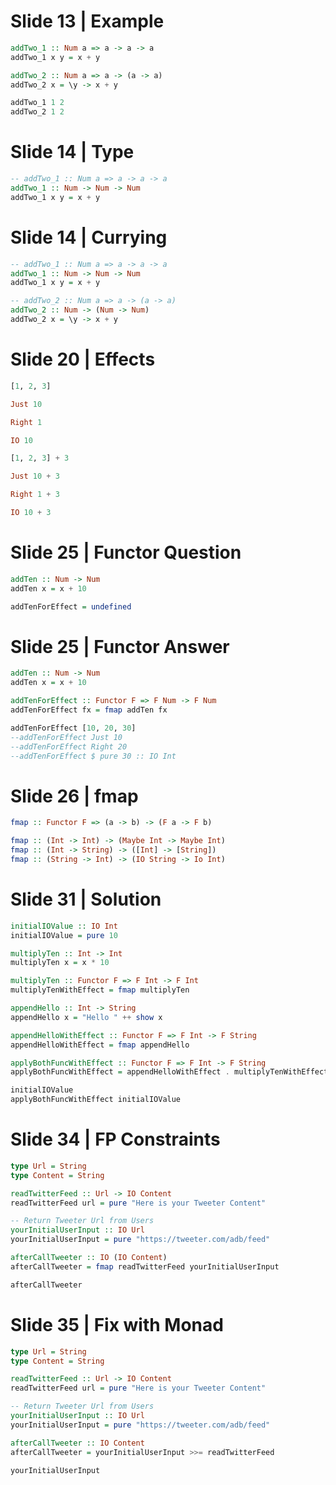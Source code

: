 * Slide 13 | Example
#+begin_src haskell :results session
  addTwo_1 :: Num a => a -> a -> a
  addTwo_1 x y = x + y

  addTwo_2 :: Num a => a -> (a -> a)
  addTwo_2 x = \y -> x + y

  addTwo_1 1 2
  addTwo_2 1 2
#+end_src

#+results:
: 3

* Slide 14 | Type
#+begin_src haskell :results session
  -- addTwo_1 :: Num a => a -> a -> a
  addTwo_1 :: Num -> Num -> Num
  addTwo_1 x y = x + y
#+end_src

* Slide 14 | Currying
#+begin_src haskell :results session
  -- addTwo_1 :: Num a => a -> a -> a
  addTwo_1 :: Num -> Num -> Num
  addTwo_1 x y = x + y

  -- addTwo_2 :: Num a => a -> (a -> a)
  addTwo_2 :: Num -> (Num -> Num)
  addTwo_2 x = \y -> x + y
#+end_src

* Slide 20 | Effects
#+begin_src haskell :results session
  [1, 2, 3]

  Just 10

  Right 1

  IO 10

  [1, 2, 3] + 3

  Just 10 + 3

  Right 1 + 3

  IO 10 + 3
#+end_src

* Slide 25 | Functor Question
#+begin_src haskell :results session
  addTen :: Num -> Num
  addTen x = x + 10

  addTenForEffect = undefined

#+end_src

* Slide 25 | Functor Answer
#+begin_src haskell :results session
  addTen :: Num -> Num
  addTen x = x + 10

  addTenForEffect :: Functor F => F Num -> F Num
  addTenForEffect fx = fmap addTen fx

  addTenForEffect [10, 20, 30]
  --addTenForEffect Just 10
  --addTenForEffect Right 20
  --addTenForEffect $ pure 30 :: IO Int
#+end_src


* Slide 26 | fmap
#+begin_src haskell :results session
  fmap :: Functor F => (a -> b) -> (F a -> F b)

  fmap :: (Int -> Int) -> (Maybe Int -> Maybe Int)
  fmap :: (Int -> String) -> ([Int] -> [String])
  fmap :: (String -> Int) -> (IO String -> Io Int)
#+end_src

* Slide 31 | Solution
#+begin_src haskell :results session
  initialIOValue :: IO Int
  initialIOValue = pure 10

  multiplyTen :: Int -> Int
  multiplyTen x = x * 10

  multiplyTen :: Functor F => F Int -> F Int
  multiplyTenWithEffect = fmap multiplyTen

  appendHello :: Int -> String
  appendHello x = "Hello " ++ show x

  appendHelloWithEffect :: Functor F => F Int -> F String
  appendHelloWithEffect = fmap appendHello

  applyBothFuncWithEffect :: Functor F => F Int -> F String
  applyBothFuncWithEffect = appendHelloWithEffect . multiplyTenWithEffect

  initialIOValue
  applyBothFuncWithEffect initialIOValue
#+end_src

#+results:
: Hello 100
* Slide 34 | FP Constraints
#+begin_src haskell :results session
  type Url = String
  type Content = String

  readTwitterFeed :: Url -> IO Content
  readTwitterFeed url = pure "Here is your Tweeter Content"

  -- Return Tweeter Url from Users
  yourInitialUserInput :: IO Url
  yourInitialUserInput = pure "https://tweeter.com/adb/feed"

  afterCallTweeter :: IO (IO Content)
  afterCallTweeter = fmap readTwitterFeed yourInitialUserInput

  afterCallTweeter
#+end_src

#+results:
#+begin_example
Prelude> Prelude>
<interactive>:194:1-16: error:
    • Ambiguous type variables ‘f20’,
                               ‘f10’ arising from a use of ‘print’
      prevents the constraint ‘(Show
                                  (f20 (f10 [Char])))’ from being solved.
      Probable fix: use a type annotation to specify what ‘f20’,
                                                          ‘f10’ should be.
      These potential instances exist:
        instance (Show a, Show b) => Show (Either a b)
          -- Defined in ‘Data.Either’
        instance Show a => Show (Maybe a) -- Defined in ‘GHC.Show’
        instance (Show a, Show b) => Show (a, b) -- Defined in ‘GHC.Show’
        ...plus 14 others
        ...plus one instance involving out-of-scope types
        (use -fprint-potential-instances to see them all)
    • In a stmt of an interactive GHCi command: print it
#+end_example

* Slide 35 | Fix with Monad
#+begin_src haskell :results session
  type Url = String
  type Content = String

  readTwitterFeed :: Url -> IO Content
  readTwitterFeed url = pure "Here is your Tweeter Content"

  -- Return Tweeter Url from Users
  yourInitialUserInput :: IO Url
  yourInitialUserInput = pure "https://tweeter.com/adb/feed"

  afterCallTweeter :: IO Content
  afterCallTweeter = yourInitialUserInput >>= readTwitterFeed

  yourInitialUserInput
#+end_src

#+results:
: Prelude> Prelude> "https://tweeter.com/adb/feed"
